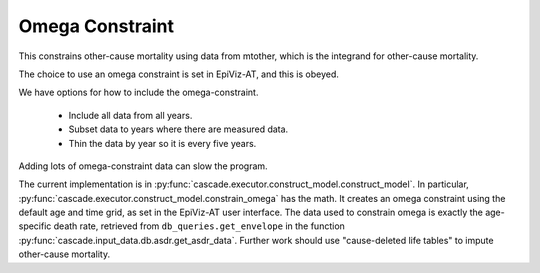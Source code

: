 .. _omega-constraint:

Omega Constraint
================

This constrains other-cause mortality using data
from mtother, which is the integrand for other-cause mortality.

The choice to use an omega constraint is set in EpiViz-AT,
and this is obeyed.

We have options for how to include the omega-constraint.

 *  Include all data from all years.
 *  Subset data to years where there are measured data.
 *  Thin the data by year so it is every five years.

Adding lots of omega-constraint data can slow the program.

The current implementation is in
:py:func:`cascade.executor.construct_model.construct_model`.
In particular, :py:func:`cascade.executor.construct_model.constrain_omega`
has the math.
It creates an omega constraint using the default age and time
grid, as set in the EpiViz-AT user interface. The data used to
constrain omega is exactly
the age-specific death rate, retrieved from
``db_queries.get_envelope`` in the function
:py:func:`cascade.input_data.db.asdr.get_asdr_data`.
Further work should use "cause-deleted life tables" to impute
other-cause mortality.
